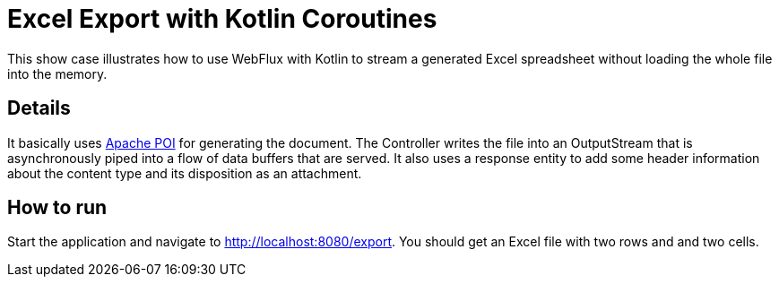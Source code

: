 = Excel Export with Kotlin Coroutines

This show case illustrates how to use WebFlux with Kotlin to stream a generated Excel spreadsheet without loading the whole file into the memory.

== Details

It basically uses https://poi.apache.org/[Apache POI] for generating the document.
The Controller writes the file into an OutputStream that is asynchronously piped into a flow of data buffers that are served. It also uses a response entity to add some header information about the content type and its disposition as an attachment.

== How to run

Start the application and navigate to http://localhost:8080/export. You should get an Excel file with two rows and and two cells.
